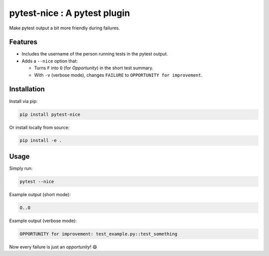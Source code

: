 pytest-nice : A pytest plugin
=============================

Make pytest output a bit more friendly during failures.

Features
--------

- Includes the username of the person running tests in the pytest output.
- Adds a ``--nice`` option that:
  
  * Turns ``F`` into ``O`` (for *Opportunity*) in the short test summary.
  * With ``-v`` (verbose mode), changes ``FAILURE`` to 
    ``OPPORTUNITY for improvement``.

Installation
------------

Install via pip:

.. code-block:: bash

    pip install pytest-nice

Or install locally from source:

.. code-block:: bash

    pip install -e .

Usage
-----

Simply run:

.. code-block:: bash

    pytest --nice

Example output (short mode):

.. code-block:: text

    O..O

Example output (verbose mode):

.. code-block:: text

    OPPORTUNITY for improvement: test_example.py::test_something

Now every failure is just an *opportunity*! 😄
